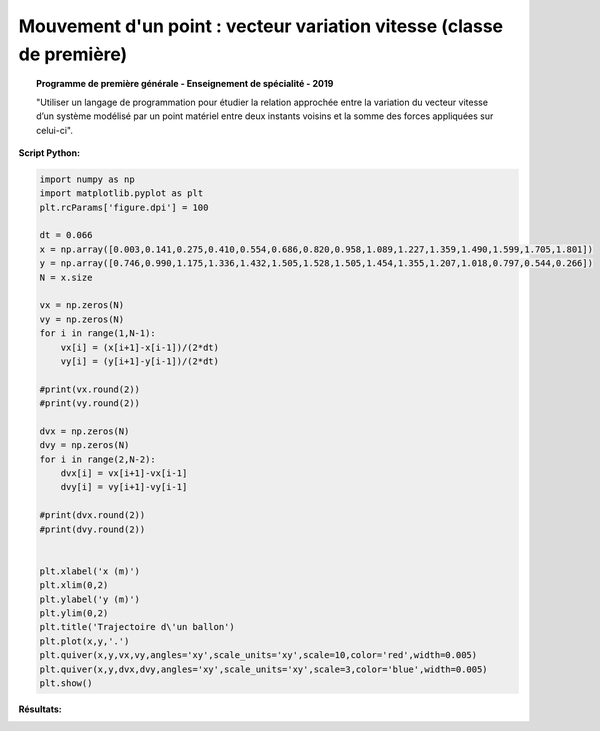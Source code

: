 =====================================================================
Mouvement d'un point : vecteur variation vitesse (classe de première)
=====================================================================

.. topic:: Programme de première générale - Enseignement de spécialité - 2019

   "Utiliser un langage de programmation pour étudier la relation approchée entre la variation du vecteur vitesse d’un système modélisé par un point matériel entre deux instants voisins et la somme des forces appliquées sur celui-ci".

:Script Python:

.. code:: python

   import numpy as np
   import matplotlib.pyplot as plt
   plt.rcParams['figure.dpi'] = 100

   dt = 0.066
   x = np.array([0.003,0.141,0.275,0.410,0.554,0.686,0.820,0.958,1.089,1.227,1.359,1.490,1.599,1.705,1.801])
   y = np.array([0.746,0.990,1.175,1.336,1.432,1.505,1.528,1.505,1.454,1.355,1.207,1.018,0.797,0.544,0.266])
   N = x.size

   vx = np.zeros(N)
   vy = np.zeros(N)
   for i in range(1,N-1):
       vx[i] = (x[i+1]-x[i-1])/(2*dt)
       vy[i] = (y[i+1]-y[i-1])/(2*dt)

   #print(vx.round(2))
   #print(vy.round(2))

   dvx = np.zeros(N)
   dvy = np.zeros(N)
   for i in range(2,N-2):
       dvx[i] = vx[i+1]-vx[i-1]
       dvy[i] = vy[i+1]-vy[i-1]

   #print(dvx.round(2))
   #print(dvy.round(2))


   plt.xlabel('x (m)')
   plt.xlim(0,2)
   plt.ylabel('y (m)')
   plt.ylim(0,2)
   plt.title('Trajectoire d\'un ballon')
   plt.plot(x,y,'.')
   plt.quiver(x,y,vx,vy,angles='xy',scale_units='xy',scale=10,color='red',width=0.005)
   plt.quiver(x,y,dvx,dvy,angles='xy',scale_units='xy',scale=3,color='blue',width=0.005)
   plt.show()

:Résultats:

.. image:: images/Exemple_Mouvement_variation_vitesses.png
   :width: 539 px
   :height: 385px
   :scale: 100 %
   :alt: alternate text
   :align: center
